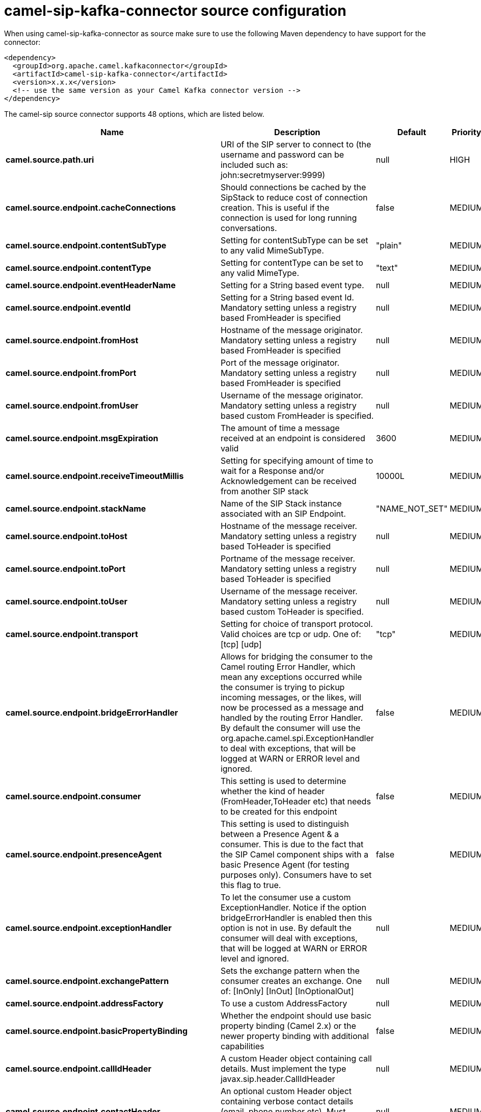 // kafka-connector options: START
[[camel-sip-kafka-connector-source]]
= camel-sip-kafka-connector source configuration

When using camel-sip-kafka-connector as source make sure to use the following Maven dependency to have support for the connector:

[source,xml]
----
<dependency>
  <groupId>org.apache.camel.kafkaconnector</groupId>
  <artifactId>camel-sip-kafka-connector</artifactId>
  <version>x.x.x</version>
  <!-- use the same version as your Camel Kafka connector version -->
</dependency>
----


The camel-sip source connector supports 48 options, which are listed below.



[width="100%",cols="2,5,^1,2",options="header"]
|===
| Name | Description | Default | Priority
| *camel.source.path.uri* | URI of the SIP server to connect to (the username and password can be included such as: john:secretmyserver:9999) | null | HIGH
| *camel.source.endpoint.cacheConnections* | Should connections be cached by the SipStack to reduce cost of connection creation. This is useful if the connection is used for long running conversations. | false | MEDIUM
| *camel.source.endpoint.contentSubType* | Setting for contentSubType can be set to any valid MimeSubType. | "plain" | MEDIUM
| *camel.source.endpoint.contentType* | Setting for contentType can be set to any valid MimeType. | "text" | MEDIUM
| *camel.source.endpoint.eventHeaderName* | Setting for a String based event type. | null | MEDIUM
| *camel.source.endpoint.eventId* | Setting for a String based event Id. Mandatory setting unless a registry based FromHeader is specified | null | MEDIUM
| *camel.source.endpoint.fromHost* | Hostname of the message originator. Mandatory setting unless a registry based FromHeader is specified | null | MEDIUM
| *camel.source.endpoint.fromPort* | Port of the message originator. Mandatory setting unless a registry based FromHeader is specified | null | MEDIUM
| *camel.source.endpoint.fromUser* | Username of the message originator. Mandatory setting unless a registry based custom FromHeader is specified. | null | MEDIUM
| *camel.source.endpoint.msgExpiration* | The amount of time a message received at an endpoint is considered valid | 3600 | MEDIUM
| *camel.source.endpoint.receiveTimeoutMillis* | Setting for specifying amount of time to wait for a Response and/or Acknowledgement can be received from another SIP stack | 10000L | MEDIUM
| *camel.source.endpoint.stackName* | Name of the SIP Stack instance associated with an SIP Endpoint. | "NAME_NOT_SET" | MEDIUM
| *camel.source.endpoint.toHost* | Hostname of the message receiver. Mandatory setting unless a registry based ToHeader is specified | null | MEDIUM
| *camel.source.endpoint.toPort* | Portname of the message receiver. Mandatory setting unless a registry based ToHeader is specified | null | MEDIUM
| *camel.source.endpoint.toUser* | Username of the message receiver. Mandatory setting unless a registry based custom ToHeader is specified. | null | MEDIUM
| *camel.source.endpoint.transport* | Setting for choice of transport protocol. Valid choices are tcp or udp. One of: [tcp] [udp] | "tcp" | MEDIUM
| *camel.source.endpoint.bridgeErrorHandler* | Allows for bridging the consumer to the Camel routing Error Handler, which mean any exceptions occurred while the consumer is trying to pickup incoming messages, or the likes, will now be processed as a message and handled by the routing Error Handler. By default the consumer will use the org.apache.camel.spi.ExceptionHandler to deal with exceptions, that will be logged at WARN or ERROR level and ignored. | false | MEDIUM
| *camel.source.endpoint.consumer* | This setting is used to determine whether the kind of header (FromHeader,ToHeader etc) that needs to be created for this endpoint | false | MEDIUM
| *camel.source.endpoint.presenceAgent* | This setting is used to distinguish between a Presence Agent & a consumer. This is due to the fact that the SIP Camel component ships with a basic Presence Agent (for testing purposes only). Consumers have to set this flag to true. | false | MEDIUM
| *camel.source.endpoint.exceptionHandler* | To let the consumer use a custom ExceptionHandler. Notice if the option bridgeErrorHandler is enabled then this option is not in use. By default the consumer will deal with exceptions, that will be logged at WARN or ERROR level and ignored. | null | MEDIUM
| *camel.source.endpoint.exchangePattern* | Sets the exchange pattern when the consumer creates an exchange. One of: [InOnly] [InOut] [InOptionalOut] | null | MEDIUM
| *camel.source.endpoint.addressFactory* | To use a custom AddressFactory | null | MEDIUM
| *camel.source.endpoint.basicPropertyBinding* | Whether the endpoint should use basic property binding (Camel 2.x) or the newer property binding with additional capabilities | false | MEDIUM
| *camel.source.endpoint.callIdHeader* | A custom Header object containing call details. Must implement the type javax.sip.header.CallIdHeader | null | MEDIUM
| *camel.source.endpoint.contactHeader* | An optional custom Header object containing verbose contact details (email, phone number etc). Must implement the type javax.sip.header.ContactHeader | null | MEDIUM
| *camel.source.endpoint.contentTypeHeader* | A custom Header object containing message content details. Must implement the type javax.sip.header.ContentTypeHeader | null | MEDIUM
| *camel.source.endpoint.eventHeader* | A custom Header object containing event details. Must implement the type javax.sip.header.EventHeader | null | MEDIUM
| *camel.source.endpoint.expiresHeader* | A custom Header object containing message expiration details. Must implement the type javax.sip.header.ExpiresHeader | null | MEDIUM
| *camel.source.endpoint.extensionHeader* | A custom Header object containing user/application specific details. Must implement the type javax.sip.header.ExtensionHeader | null | MEDIUM
| *camel.source.endpoint.fromHeader* | A custom Header object containing message originator settings. Must implement the type javax.sip.header.FromHeader | null | MEDIUM
| *camel.source.endpoint.headerFactory* | To use a custom HeaderFactory | null | MEDIUM
| *camel.source.endpoint.listeningPoint* | To use a custom ListeningPoint implementation | null | MEDIUM
| *camel.source.endpoint.maxForwardsHeader* | A custom Header object containing details on maximum proxy forwards. This header places a limit on the viaHeaders possible. Must implement the type javax.sip.header.MaxForwardsHeader | null | MEDIUM
| *camel.source.endpoint.maxMessageSize* | Setting for maximum allowed Message size in bytes. | 1048576 | MEDIUM
| *camel.source.endpoint.messageFactory* | To use a custom MessageFactory | null | MEDIUM
| *camel.source.endpoint.sipFactory* | To use a custom SipFactory to create the SipStack to be used | null | MEDIUM
| *camel.source.endpoint.sipStack* | To use a custom SipStack | null | MEDIUM
| *camel.source.endpoint.sipUri* | To use a custom SipURI. If none configured, then the SipUri fallback to use the options toUser toHost:toPort | null | MEDIUM
| *camel.source.endpoint.synchronous* | Sets whether synchronous processing should be strictly used, or Camel is allowed to use asynchronous processing (if supported). | false | MEDIUM
| *camel.source.endpoint.toHeader* | A custom Header object containing message receiver settings. Must implement the type javax.sip.header.ToHeader | null | MEDIUM
| *camel.source.endpoint.viaHeaders* | List of custom Header objects of the type javax.sip.header.ViaHeader. Each ViaHeader containing a proxy address for request forwarding. (Note this header is automatically updated by each proxy when the request arrives at its listener) | null | MEDIUM
| *camel.source.endpoint.implementationDebugLogFile* | Name of client debug log file to use for logging | null | MEDIUM
| *camel.source.endpoint.implementationServerLogFile* | Name of server log file to use for logging | null | MEDIUM
| *camel.source.endpoint.implementationTraceLevel* | Logging level for tracing | "0" | MEDIUM
| *camel.source.endpoint.maxForwards* | Number of maximum proxy forwards | null | MEDIUM
| *camel.source.endpoint.useRouterForAllUris* | This setting is used when requests are sent to the Presence Agent via a proxy. | false | MEDIUM
| *camel.component.sip.bridgeErrorHandler* | Allows for bridging the consumer to the Camel routing Error Handler, which mean any exceptions occurred while the consumer is trying to pickup incoming messages, or the likes, will now be processed as a message and handled by the routing Error Handler. By default the consumer will use the org.apache.camel.spi.ExceptionHandler to deal with exceptions, that will be logged at WARN or ERROR level and ignored. | false | MEDIUM
| *camel.component.sip.basicPropertyBinding* | Whether the component should use basic property binding (Camel 2.x) or the newer property binding with additional capabilities | false | MEDIUM
|===
// kafka-connector options: END
